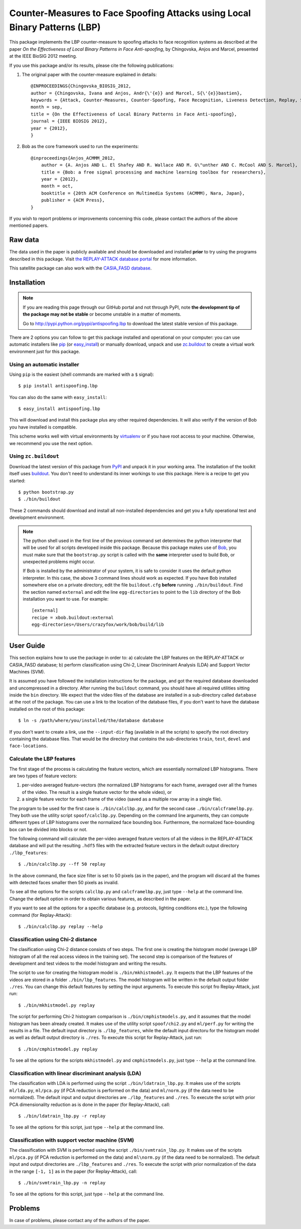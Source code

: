 =============================================================================
 Counter-Measures to Face Spoofing Attacks using Local Binary Patterns (LBP)
=============================================================================

This package implements the LBP counter-measure to spoofing attacks to face
recognition systems as described at the paper `On the Effectiveness of Local
Binary Patterns in Face Anti-spoofing`, by Chingovska, Anjos and Marcel,
presented at the IEEE BioSIG 2012 meeting.

If you use this package and/or its results, please cite the following
publications:

1. The original paper with the counter-measure explained in details::

    @INPROCEEDINGS{Chingovska_BIOSIG_2012,
    author = {Chingovska, Ivana and Anjos, Andr{\'{e}} and Marcel, S{\'{e}}bastien},
    keywords = {Attack, Counter-Measures, Counter-Spoofing, Face Recognition, Liveness Detection, Replay, Spoofing},
    month = sep,
    title = {On the Effectiveness of Local Binary Patterns in Face Anti-spoofing},
    journal = {IEEE BIOSIG 2012},
    year = {2012},
    }
 
2. Bob as the core framework used to run the experiments::

    @inproceedings{Anjos_ACMMM_2012,
        author = {A. Anjos AND L. El Shafey AND R. Wallace AND M. G\"unther AND C. McCool AND S. Marcel},
        title = {Bob: a free signal processing and machine learning toolbox for researchers},
        year = {2012},
        month = oct,
        booktitle = {20th ACM Conference on Multimedia Systems (ACMMM), Nara, Japan},
        publisher = {ACM Press},
    }

If you wish to report problems or improvements concerning this code, please
contact the authors of the above mentioned papers.

Raw data
--------

The data used in the paper is publicly available and should be downloaded and
installed **prior** to try using the programs described in this package. Visit
`the REPLAY-ATTACK database portal
<https://www.idiap.ch/dataset/replayattack>`_ for more information.

This satellite package can also work with the `CASIA_FASD database <http://www.cbsr.ia.ac.cn/english/FaceAntiSpoof%20Databases.asp>`_. 

Installation
------------

.. note:: 

  If you are reading this page through our GitHub portal and not through PyPI,
  note **the development tip of the package may not be stable** or become
  unstable in a matter of moments.

  Go to `http://pypi.python.org/pypi/antispoofing.lbp
  <http://pypi.python.org/pypi/antispoofing.lbp>`_ to download the latest
  stable version of this package.

There are 2 options you can follow to get this package installed and
operational on your computer: you can use automatic installers like `pip
<http://pypi.python.org/pypi/pip/>`_ (or `easy_install
<http://pypi.python.org/pypi/setuptools>`_) or manually download, unpack and
use `zc.buildout <http://pypi.python.org/pypi/zc.buildout>`_ to create a
virtual work environment just for this package.

Using an automatic installer
============================

Using ``pip`` is the easiest (shell commands are marked with a ``$`` signal)::

  $ pip install antispoofing.lbp

You can also do the same with ``easy_install``::

  $ easy_install antispoofing.lbp

This will download and install this package plus any other required
dependencies. It will also verify if the version of Bob you have installed
is compatible.

This scheme works well with virtual environments by `virtualenv
<http://pypi.python.org/pypi/virtualenv>`_ or if you have root access to your
machine. Otherwise, we recommend you use the next option.

Using ``zc.buildout``
=====================

Download the latest version of this package from `PyPI
<http://pypi.python.org/pypi/antispoofing.lbp>`_ and unpack it in your
working area. The installation of the toolkit itself uses `buildout
<http://www.buildout.org/>`_. You don't need to understand its inner workings
to use this package. Here is a recipe to get you started::
  
  $ python bootstrap.py 
  $ ./bin/buildout

These 2 commands should download and install all non-installed dependencies and
get you a fully operational test and development environment.

.. note::

  The python shell used in the first line of the previous command set
  determines the python interpreter that will be used for all scripts developed
  inside this package. Because this package makes use of `Bob
  <http://idiap.github.com/bob>`_, you must make sure that the ``bootstrap.py``
  script is called with the **same** interpreter used to build Bob, or
  unexpected problems might occur.

  If Bob is installed by the administrator of your system, it is safe to
  consider it uses the default python interpreter. In this case, the above 3
  command lines should work as expected. If you have Bob installed somewhere
  else on a private directory, edit the file ``buildout.cfg`` **before**
  running ``./bin/buildout``. Find the section named ``external`` and edit the
  line ``egg-directories`` to point to the ``lib`` directory of the Bob
  installation you want to use. For example::

    [external]
    recipe = xbob.buildout:external
    egg-directories=/Users/crazyfox/work/bob/build/lib

User Guide
----------

This section explains how to use the package in order to: a) calculate the LBP
features on the REPLAY-ATTACK or CASIA_FASD database; b) perform classification using Chi-2,
Linear Discriminant Analysis (LDA) and Support Vector Machines (SVM).

It is assumed you have followed the installation instructions for the package,
and got the required database downloaded and uncompressed in a directory.
After running the ``buildout`` command, you should have all required utilities
sitting inside the ``bin`` directory. We expect that the video files of the database are installed in a sub-directory called
``database`` at the root of the package.  You can use a link to the location of
the database files, if you don't want to have the database installed on the
root of this package::

  $ ln -s /path/where/you/installed/the/database database

If you don't want to create a link, use the ``--input-dir`` flag (available in
all the scripts) to specify the root directory containing the database files.
That would be the directory that *contains* the sub-directories ``train``,
``test``, ``devel`` and ``face-locations``.

Calculate the LBP features
==========================

The first stage of the process is calculating the feature vectors, which are
essentially normalized LBP histograms. There are two types of feature vectors:

1. per-video averaged feature-vectors (the normalized LBP histograms for each
   frame, averaged over all the frames of the video. The result is a single
   feature vector for the whole video), or

2. a single feature vector for each frame of the video (saved as a multiple row
   array in a single file). 

The program to be used for the first case is ``./bin/calclbp.py``, and for the
second case ``./bin/calcframelbp.py``. They both use the utility script
``spoof/calclbp.py``. Depending on the command line arguments, they can compute
different types of LBP histograms over the normalized face bounding box.
Furthermore, the normalized face-bounding box can be divided into blocks or
not.

The following command will calculate the per-video averaged feature vectors of
all the videos in the REPLAY-ATTACK database and will put the resulting
``.hdf5`` files with the extracted feature vectors in the default output
directory ``./lbp_features``::

  $ ./bin/calclbp.py --ff 50 replay

In the above command, the face size filter is set to 50 pixels (as in the
paper), and the program will discard all the frames with detected faces smaller
then 50 pixels as invalid.

To see all the options for the scripts ``calclbp.py`` and ``calcframelbp.py``,
just type ``--help`` at the command line. Change the default option in order to
obtain various features, as described in the paper. 

If you want to see all the options for a specific database (e.g. protocols, lighting conditions etc.), type the following command (for Replay-Attack)::
 
  $ ./bin/calclbp.py replay --help

Classification using Chi-2 distance
===================================

The clasification using Chi-2 distance consists of two steps. The first one is
creating the histogram model (average LBP histogram of all the real access
videos in the training set). The second step is comparison of the features of
development and test videos to the model histogram and writing the results.

The script to use for creating the histogram model is
``./bin/mkhistmodel.py``.  It expects that the LBP features of the videos are
stored in a folder ``./bin/lbp_features``. The model histogram will be written
in the default output folder ``./res``. You can change this default features by
setting the input arguments. To execute this script fro Replay-Attack, just run::

  $ ./bin/mkhistmodel.py replay

The script for performing Chi-2 histogram comparison is
``./bin/cmphistmodels.py``, and it assumes that the model histogram has been
already created. It makes use of the utility script ``spoof/chi2.py`` and
``ml/perf.py`` for writing the results in a file. The default input directory is
``./lbp_features``, while the default input directoru for the histogram model
as well as default output directory is ``./res``. To execute this script for Replay-Attack, just
run:: 

  $ ./bin/cmphistmodel.py replay

To see all the options for the scripts ``mkhistmodel.py`` and
``cmphistmodels.py``, just type ``--help`` at the command line.

Classification with linear discriminant analysis (LDA)
======================================================

The classification with LDA is performed using the script
``./bin/ldatrain_lbp.py``. It makes use of the scripts ``ml/lda.py``,
``ml/pca.py`` (if PCA reduction is performed on the data) and ``ml/norm.py``
(if the data need to be normalized). The default input and output directories
are ``./lbp_features`` and ``./res``. To execute the script with prior PCA
dimensionality reduction as is done in the paper (for Replay-Attack), call::

  $ ./bin/ldatrain_lbp.py -r replay

To see all the options for this script, just type ``--help`` at the command
line.

Classification with support vector machine (SVM)
================================================

The classification with SVM is performed using the script
``./bin/svmtrain_lbp.py``. It makes use of the scripts ``ml/pca.py`` (if PCA
reduction is performed on the data) and ``ml\norm.py`` (if the data need to be
normalized). The default input and output directories are ``./lbp_features``
and ``./res``. To execute the script with prior normalization of the data in
the range ``[-1, 1]`` as in the paper (for Replay-Attack), call::

  $ ./bin/svmtrain_lbp.py -n replay

To see all the options for this script, just type ``--help`` at the command
line.

Problems
--------

In case of problems, please contact any of the authors of the paper.
